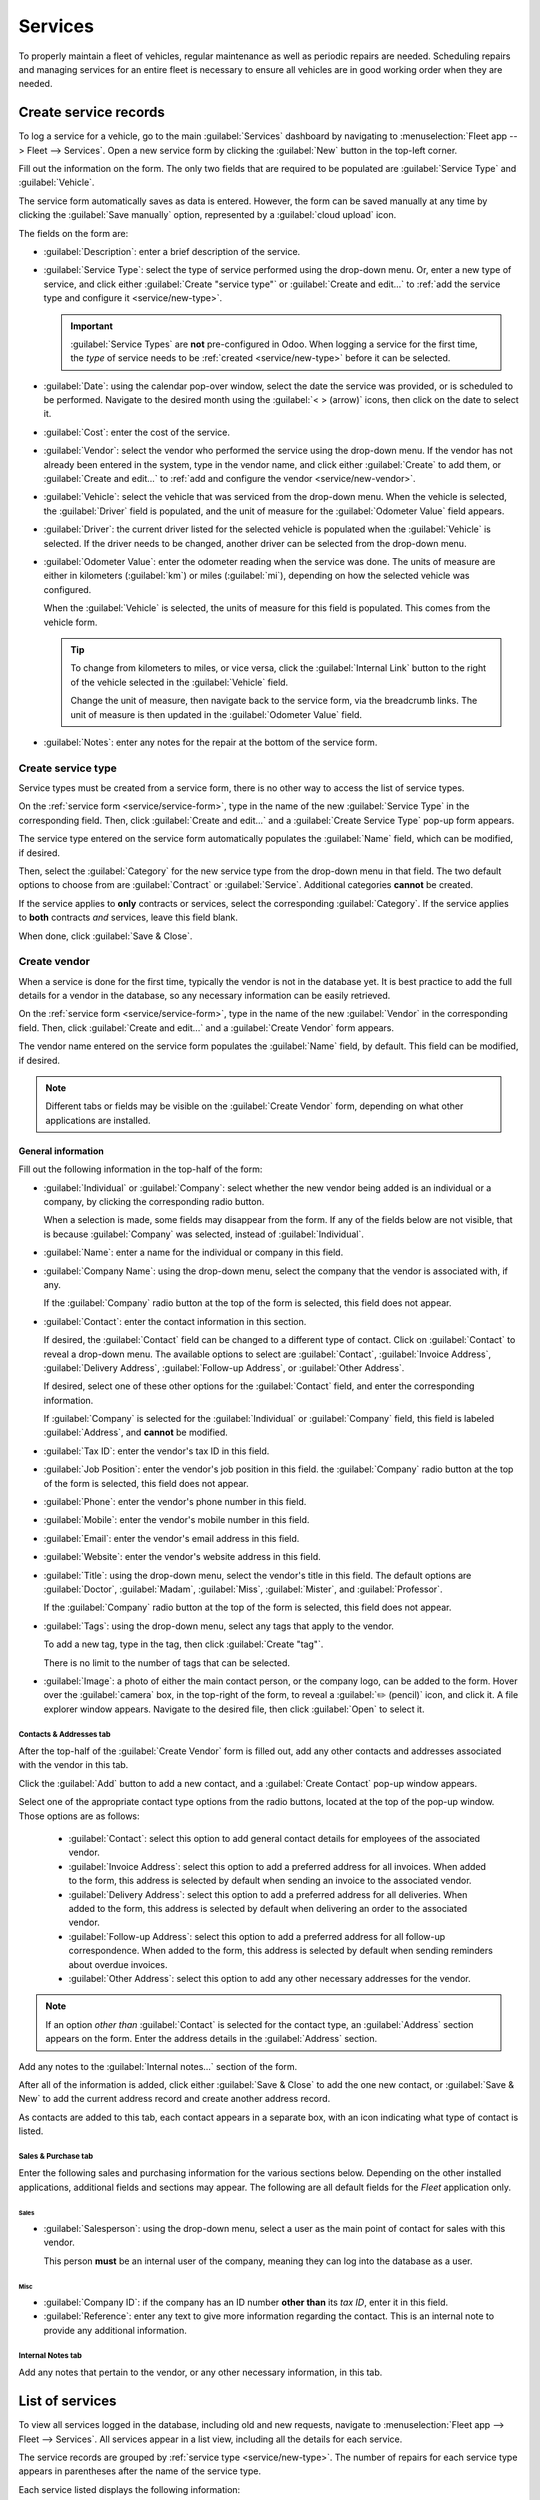 ========
Services
========

To properly maintain a fleet of vehicles, regular maintenance as well as periodic repairs are
needed. Scheduling repairs and managing services for an entire fleet is necessary to ensure all
vehicles are in good working order when they are needed.

.. _service/service-form:

Create service records
======================

To log a service for a vehicle, go to the main :guilabel:`Services` dashboard by navigating to
:menuselection:`Fleet app --> Fleet --> Services`. Open a new service form by clicking the
:guilabel:`New` button in the top-left corner.

Fill out the information on the form. The only two fields that are required to be populated are
:guilabel:`Service Type` and :guilabel:`Vehicle`.

The service form automatically saves as data is entered. However, the form can be saved manually at
any time by clicking the :guilabel:`Save manually` option, represented by a :guilabel:`cloud upload`
icon.

The fields on the form are:

- :guilabel:`Description`: enter a brief description of the service.
- :guilabel:`Service Type`: select the type of service performed using the drop-down menu. Or, enter
  a new type of service, and click either :guilabel:`Create "service type"` or :guilabel:`Create and
  edit...` to :ref:`add the service type and configure it <service/new-type>`.

  .. important::
     :guilabel:`Service Types` are **not** pre-configured in Odoo. When logging a service for the
     first time, the *type* of service needs to be :ref:`created <service/new-type>` before it can
     be selected.

- :guilabel:`Date`: using the calendar pop-over window, select the date the service was provided, or
  is scheduled to be performed. Navigate to the desired month using the :guilabel:`< > (arrow)`
  icons, then click on the date to select it.
- :guilabel:`Cost`: enter the cost of the service.
- :guilabel:`Vendor`: select the vendor who performed the service using the drop-down menu. If the
  vendor has not already been entered in the system, type in the vendor name, and click either
  :guilabel:`Create` to add them, or :guilabel:`Create and edit...` to :ref:`add and configure the
  vendor <service/new-vendor>`.
- :guilabel:`Vehicle`: select the vehicle that was serviced from the drop-down menu. When the
  vehicle is selected, the :guilabel:`Driver` field is populated, and the unit of measure for the
  :guilabel:`Odometer Value` field appears.
- :guilabel:`Driver`: the current driver listed for the selected vehicle is populated when the
  :guilabel:`Vehicle` is selected. If the driver needs to be changed, another driver can be selected
  from the drop-down menu.
- :guilabel:`Odometer Value`: enter the odometer reading when the service was done. The units of
  measure are either in kilometers (:guilabel:`km`) or miles (:guilabel:`mi`), depending on how the
  selected vehicle was configured.

  When the :guilabel:`Vehicle` is selected, the units of measure for this field is populated. This
  comes from the vehicle form.

  .. tip::
     To change from kilometers to miles, or vice versa, click the :guilabel:`Internal Link` button
     to the right of the vehicle selected in the :guilabel:`Vehicle` field.

     Change the unit of measure, then navigate back to the service form, via the breadcrumb links.
     The unit of measure is then updated in the :guilabel:`Odometer Value` field.

- :guilabel:`Notes`: enter any notes for the repair at the bottom of the service form.

.. image:: service/new-service.png
   :align: center
   :alt: Enter the information for a new service. The required fields are Service Type and Vehicle.

.. _service/new-type:

Create service type
-------------------

Service types must be created from a service form, there is no other way to access the list of
service types.

On the :ref:`service form <service/service-form>`, type in the name of the new :guilabel:`Service
Type` in the corresponding field. Then, click :guilabel:`Create and edit...` and a
:guilabel:`Create Service Type` pop-up form appears.

The service type entered on the service form automatically populates the :guilabel:`Name` field,
which can be modified, if desired.

Then, select the :guilabel:`Category` for the new service type from the drop-down menu in that
field. The two default options to choose from are :guilabel:`Contract` or :guilabel:`Service`.
Additional categories **cannot** be created.

If the service applies to **only** contracts or services, select the corresponding
:guilabel:`Category`. If the service applies to **both** contracts *and* services, leave this field
blank.

When done, click :guilabel:`Save & Close`.

.. _service/new-vendor:

Create vendor
-------------

When a service is done for the first time, typically the vendor is not in the database yet. It is
best practice to add the full details for a vendor in the database, so any necessary information can
be easily retrieved.

On the :ref:`service form <service/service-form>`, type in the name of the new :guilabel:`Vendor`
in the corresponding field. Then, click :guilabel:`Create and edit...` and a :guilabel:`Create
Vendor` form appears.

The vendor name entered on the service form populates the :guilabel:`Name` field, by default. This
field can be modified, if desired.

.. note::
   Different tabs or fields may be visible on the :guilabel:`Create Vendor` form, depending on what
   other applications are installed.

General information
~~~~~~~~~~~~~~~~~~~

Fill out the following information in the top-half of the form:

- :guilabel:`Individual` or :guilabel:`Company`: select whether the new vendor being added is an
  individual or a company, by clicking the corresponding radio button.

  When a selection is made, some fields may disappear from the form. If any of the fields below are
  not visible, that is because :guilabel:`Company` was selected, instead of :guilabel:`Individual`.
- :guilabel:`Name`: enter a name for the individual or company in this field.
- :guilabel:`Company Name`: using the drop-down menu, select the company that the vendor is
  associated with, if any.

  If the :guilabel:`Company` radio button at the top of the form is selected, this field does not
  appear.
- :guilabel:`Contact`: enter the contact information in this section.

  If desired, the :guilabel:`Contact` field can be changed to a different type of contact. Click on
  :guilabel:`Contact` to reveal a drop-down menu. The available options to select are
  :guilabel:`Contact`, :guilabel:`Invoice Address`, :guilabel:`Delivery Address`,
  :guilabel:`Follow-up Address`, or :guilabel:`Other Address`.

  If desired, select one of these other options for the :guilabel:`Contact` field, and enter the
  corresponding information.

  If :guilabel:`Company` is selected for the  :guilabel:`Individual` or :guilabel:`Company` field,
  this field is labeled :guilabel:`Address`, and **cannot** be modified.

- :guilabel:`Tax ID`: enter the vendor's tax ID in this field.
- :guilabel:`Job Position`: enter the vendor's job position in this field. the :guilabel:`Company`
  radio button at the top of the form is selected, this field does not appear.
- :guilabel:`Phone`: enter the vendor's phone number in this field.
- :guilabel:`Mobile`: enter the vendor's mobile number in this field.
- :guilabel:`Email`: enter the vendor's email address in this field.
- :guilabel:`Website`: enter the vendor's website address in this field.
- :guilabel:`Title`: using the drop-down menu, select the vendor's title in this field. The default
  options are :guilabel:`Doctor`, :guilabel:`Madam`, :guilabel:`Miss`, :guilabel:`Mister`, and
  :guilabel:`Professor`.

  If the :guilabel:`Company` radio button at the top of the form is selected, this field does not
  appear.
- :guilabel:`Tags`: using the drop-down menu, select any tags that apply to the vendor.

  To add a new tag, type in the tag, then click :guilabel:`Create "tag"`.

  There is no limit to the number of tags that can be selected.
- :guilabel:`Image`: a photo of either the main contact person, or the company logo, can be added to
  the form. Hover over the :guilabel:`camera` box, in the top-right of the form, to reveal a
  :guilabel:`✏️ (pencil)` icon, and click it. A file explorer window appears. Navigate to the
  desired file, then click :guilabel:`Open` to select it.

.. image:: service/create-vendor.png
   :align: center
   :alt: The top portion of the create vendor form.

Contacts & Addresses tab
************************

After the top-half of the :guilabel:`Create Vendor` form is filled out, add any other contacts and
addresses associated with the vendor in this tab.

Click the :guilabel:`Add` button to add a new contact, and a :guilabel:`Create Contact` pop-up
window appears.

Select one of the appropriate contact type options from the radio buttons, located at the top of the
pop-up window. Those options are as follows:

  - :guilabel:`Contact`: select this option to add general contact details for employees of the
    associated vendor.
  - :guilabel:`Invoice Address`: select this option to add a preferred address for all invoices.
    When added to the form, this address is selected by default when sending an invoice to the
    associated vendor.
  - :guilabel:`Delivery Address`: select this option to add a preferred address for all deliveries.
    When added to the form, this address is selected by default when delivering an order to the
    associated vendor.
  - :guilabel:`Follow-up Address`: select this option to add a preferred address for all follow-up
    correspondence. When added to the form, this address is selected by default when sending
    reminders about overdue invoices.
  - :guilabel:`Other Address`: select this option to add any other necessary addresses for the
    vendor.

.. image:: service/vendor-contact.png
   :align: center
   :alt: The create contact form with all parts filled in.

.. note::
   If an option *other than* :guilabel:`Contact` is selected for the contact type, an
   :guilabel:`Address` section appears on the form. Enter the address details in the
   :guilabel:`Address` section.

Add any notes to the :guilabel:`Internal notes...` section of the form.

After all of the information is added, click either :guilabel:`Save & Close` to add the one new
contact, or :guilabel:`Save & New` to add the current address record and create another address
record.

As contacts are added to this tab, each contact appears in a separate box, with an icon indicating
what type of contact is listed.

.. example::
   A :guilabel:`Delivery Address` displays a :guilabel:`⛟ (truck)` icon inside that specific address
   box, whereas an :guilabel:`Invoice Address` displays a :guilabel:`💵 (dollar bill)` icon inside.

   .. image:: service/contact-tab.png
     :align: center
     :alt: The create contact form with all parts filled in.

Sales & Purchase tab
********************

Enter the following sales and purchasing information for the various sections below. Depending on
the other installed applications, additional fields and sections may appear. The following are all
default fields for the *Fleet* application only.

Sales
^^^^^

- :guilabel:`Salesperson`: using the drop-down menu, select a user as the main point of contact for
  sales with this vendor.

  This person **must** be an internal user of the company, meaning they can log into the database as
  a user.

Misc
^^^^

- :guilabel:`Company ID`: if the company has an ID number **other than** its *tax ID*, enter it in
  this field.
- :guilabel:`Reference`: enter any text to give more information regarding the contact. This is an
  internal note to provide any additional information.

  .. example::
     A company has several people with the same name, Mary Jones. The :guilabel:`Reference` field
     could state `Mary Jones at X108 - returns` to provide additional details.

Internal Notes tab
******************

Add any notes that pertain to the vendor, or any other necessary information, in this tab.

List of services
================

To view all services logged in the database, including old and new requests, navigate to
:menuselection:`Fleet app --> Fleet --> Services`. All services appear in a list view, including all
the details for each service.

The service records are grouped by :ref:`service type <service/new-type>`. The number of repairs for
each service type appears in parentheses after the name of the service type.

Each service listed displays the following information:

- :guilabel:`Date`: the date that the service, or repair, was performed (or requested to be
  performed).
- :guilabel:`Description`: a short description of the specific type of service, or repair, performed
  to clarify the specific service.
- :guilabel:`Service Type`: the type of service, or repair, performed. This is selected from a list
  of services that :ref:`must be configured <service/new-type>`.
- :guilabel:`Vehicle`: the specific vehicle the service was performed on.
- :guilabel:`Driver`: the current driver for the vehicle.
- :guilabel:`Vendor`: the specific vendor who performed the service, or repair.
- :guilabel:`Notes`: any information associated with the service, or repair, that is documented to
  add clarification.
- :guilabel:`Cost`: the total cost of the service, or repair.
- :guilabel:`Stage`: the status of the service, or repair. Options are :guilabel:`New`,
  :guilabel:`Running`, :guilabel:`Done`, or :guilabel:`Canceled`.

At the bottom of the :guilabel:`Cost` column, the total cost of all services and repairs are listed.

.. image:: service/services.png
   :align: center
   :alt: The full list of services in the Odoo database.

View services
-------------

It is recommended to view the list of services in one of several pre-configured ways to better view
the information presented. In the top right corner of the list, there are several icons that when
clicked, sort the data in different ways.

.. image:: service/views.png
   :align: center
   :alt: The icons in the top right corner than can be clicked to present the information in
         different ways.

List view
~~~~~~~~~

The default view of the service records is a list view. This presents all the services, first
grouped alphabetically by type of service, then grouped by status.

The information can be re-sorted by any column. At the top of each column, hover over the column
name, and an arrow appears in the far-right of that column. Click the arrow to sort the data by that
specific column.

The default sorting is in descending alphabetical order (A to Z), represented by a :guilabel:`⌄
(down arrow)` icon. Click the :guilabel:`⌄ (down arrow)` icon to reverse the alphabetical order (Z
to A). The :guilabel:`⌄ (down arrow)` icon changes to an :guilabel:`^ (up arrow)` icon.

The two exceptions to this sorting are the default :guilabel:`Date` column and the :guilabel:`Cost`
column. The :guilabel:`Date` column sorts the information in chronological order (January to
December) instead of alphabetical order. The :guilabel:`Cost` column sorts the information by repair
price, from lowest to highest.

Add a service
*************

To add a service record from the list view, click the :guilabel:`New` button, and a service form
loads. :ref:`Enter all the information <service/service-form>` on the service form.

The form automatically saves as data is entered.

Kanban view
~~~~~~~~~~~

To view services by their stage, click the :guilabel:`Kanban` button, which is the second icon in
the top-right corner, and appears as two different length bars beneath a line.

All services are organized by service type, and appear in the corresponding Kanban column.

The number of repairs for each type of service appears in the far-right of each Kanban column
header.

The collective status of the scheduled activities for each service type appears in the color-coded
bar beneath each Kanban column title. Repairs with activities scheduled in the future appear green,
activities due today appear yellow, overdue activities appear red, and repairs with no activities
scheduled appear gray.

Each Kanban card displays a color-coded activity-related icon, such as a :guilabel:`🕘 (clock)` icon
or :guilabel:`📞 (phone)` icon, for example. These icons indicate both the type of scheduled
activity and the status. The status of the activity corresponds to the colors in the status bar.
Click on an activity icon to view the details of the specific activity.

The length of the color bar is proportionate to the number of corresponding activities with that
specific status in that particular stage. Hover over a color section to reveal the number of service
records in that specific grouping.

.. image:: service/kanban.png
   :align: center
   :alt: The service records presented in a Kanban view.

To view **only** the records with a specific status, click the desired color bar section. The
background color for the column changes to a pale hue of the same color (either green, yellow, red,
or gray), and the color bar appears striped instead of solid. **Only** repairs and services with the
selected status appear in the column.

.. image:: service/kanban-status.png
   :align: center
   :alt: The oil change service records showing only repairs with past-due activities.

.. _service/schedule-activity:

Schedule activities
*******************

To schedule an activity for a repair or service from the Kanban view, click the activity icon in the
lower-right corner of the service record, and click :guilabel:`+ Schedule an activity`. A
:guilabel:`Schedule Activity` pop-up window appears.

.. note::
   Depending on what, if any, kind of activity is scheduled, the activity icon may appear
   differently, such as a :guilabel:`⏰ (clock)`.

Enter the following information on the form:

- :guilabel:`Activity Type`: using the drop-down menu, select the activity being scheduled. The
  default options are :guilabel:`Email`, :guilabel:`Call`, :guilabel:`Meeting`, :guilabel:`To-Do`,
  and :guilabel:`Upload Document`.
- :guilabel:`Summary`: enter a short description of the activity, such as `Schedule oil change`.
- :guilabel:`Due Date`: using the calendar popover, select the date the activity must be completed.
  Using the :guilabel:`< (left)` and :guilabel:`> (right)` arrow icons, navigate to the desired
  month, then click on the :guilabel:`date` to select it.
- :guilabel:`Assigned to`: using the drop-down menu, select the user responsible for the activity.
- :guilabel:`Notes`: add any notes or details in the blank area in the bottom-half of the form.

When the :guilabel:`Schedule Activity` is completed, click :guilabel:`Schedule` to schedule the
activity, or click :guilabel:`Done & Schedule Next` to schedule the current activity and schedule
another activity for the same repair.

.. seealso::
   For more detailed information regarding activities, refer to the main :doc:`activities
   <../../essentials/activities>` document.

Add a service
*************

A new repair can be added from this view. Click the :guilabel:`➕ (plus icon)` in the top-right
corner of the Kanban column and a new block appears at the top of the column, beneath the Kanban
title.

Enter a :guilabel:`Title` for the service or repair, then click :guilabel:`Add`. A
:guilabel:`Create` service form appears in a pop-up window. :ref:`Enter all the information
<service/service-form>` on the service form, then click :guilabel:`Save & Close` to add the record.
The new record now appears in the Kanban column.

Graph view
~~~~~~~~~~

Another way to view the data is in a graph. To change to the graph view, click the :guilabel:`Graph`
icon, which is the third icon in the top right, and appears as a small graph.

The default graph view displays the service information in a stacked bar chart, grouped by
:guilabel:`Service Type`. The X-axis represents the :guilabel:`Service Type` and the Y-axis
represents the :guilabel:`Cost`.

Each column visually represents the total cost for all repairs and services for that specific
:guilabel:`Service Type`. Hover over any bar to reveal a pop-over window that displays the total
:guilabel:`Cost` for the service and repairs the bar represents.

The graph can change to either a :guilabel:`Line Chart` or a :guilabel:`Pie Chart` by clicking the
corresponding button above the graph. Additionally, the graph can display the data in either
:guilabel:`Stacked`, and :guilabel:`Descending` or :guilabel:`Ascending` order, by clicking the
corresponding buttons.

.. image:: service/bar-chart.png
   :align: center
   :alt: A bar chart view of the services and repairs, with the various option buttons highlighted.

Pivot view
~~~~~~~~~~

Another way to view the service data is in a spreadsheet pivot table. Click the :guilabel:`Pivot`
icon, which is the fourth icon in the top-right, and appears as a small spreadsheet.

The default way the data is presented shows the total cost of each type of service. The horizontal
rows represent the various types of service, with a different service type in its own line. The
vertical columns represent the total costs for each specific type of service, further divided by the
type of service.

.. image:: service/pivot.png
   :align: center
   :alt: The default pivot table view of the services.

The table can either be inserted in a spreadsheet or downloaded, if desired.

To add the pivot table to a spreadsheet in Odoo, first, the appearance of the pivot table must
change. The default pivot table view does not allow it to be inserted into a spreadsheet (the
:guilabel:`Insert in Spreadsheet` button is grayed out).

First, click the :guilabel:`➖ (minus)` icon to the left of :guilabel:`Total` at the top of the pivot
table. This collapses the service types, leaving only a single :guilabel:`Cost` column visible.

Then, click the :guilabel:`Insert in Spreadsheet` button, which is no longer grayed out, and a
:guilabel:`Select a spreadsheet to insert your pivot` pop-up window appears. Two tabs are visible in
this pop-up window, a :guilabel:`Spreadsheets` tab and a :guilabel:`Dashboards` tab.

Click the desired tab to indicate where the spreadsheet should be placed, either in a
:guilabel:`Spreadsheet` or on a :guilabel:`Dashboard`. After clicking the desired option, click
:guilabel:`Confirm`. The spreadsheet then loads on the screen.

.. note::
   Spreadsheets are stored in Odoo's *Documents* application, while dashboards are stored in Odoo's
   *Dashboards* application.

Click :guilabel:`Services` in the top-left corner to navigate back to the previous pivot table view.

To download the table in an *xlsx* format, click the :guilabel:`Download xlsx` icon, represented by
a :guilabel:`⬇️ (down arrow above a line)` icon.

.. seealso::
   For more detailed information regarding reporting, refer to the main :doc:`reporting
   <../../essentials/reporting>` document.

Activity view
~~~~~~~~~~~~~

To view the scheduled activities for services or repairs, click the :guilabel:`🕗 (clock)` activity
icon in the top-right corner of the screen. This presents all activities, organized by vehicle and
activity type.

The vertical columns are organized by activity type, and the horizontal lines are organized by
vehicle.

The entries are color-coded according to the status of each activity. Green activities are scheduled
in the future, yellow activities are due today, and red activities are overdue.

The user responsible for the activity appears in a photo in the lower-left corner of each activity
entry.

The due date of each activity is written in the top-center of each activity entry.

A color-coded bar at the top of each activity column indicates the status of the activities within
that column.

The number of activities for each activity type is written on the right side of the color-coded bar
beneath the column name.

.. image:: service/activity-view.png
   :align: center
   :alt: The activity view, with the columns called out, and an activity box highlighted.

Schedule an activity
********************

To add a service record from the activity view, click :guilabel:`+ Schedule an activity` in the
bottom-left corner of the list, and a :guilabel:`Search: Services` pop-up window loads. Click the
service that the activity is being scheduled for, and a :guilabel:`Schedule Activity` form loads.

:ref:`Enter all the information <service/schedule-activity>` on the activity form.

When the form is complete, click the :guilabel:`Schedule` button. Then, both pop-up windows close,
and the activity now appears on the activity view.
